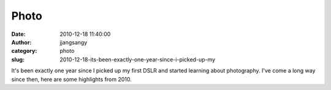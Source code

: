 Photo
#####
:date: 2010-12-18 11:40:00
:author: jjangsangy
:category: photo
:slug: 2010-12-18-its-been-exactly-one-year-since-i-picked-up-my

|image0|

|image1|

|image2|

|image3|

|image4|

|image5|

|image6|

|image7|

|image8|

|image9|

It's been exactly one year since I picked up my first DSLR and started
learning about photography. I've come a long way since then, here are
some highlights from 2010.

.. |image0| image:: http://www.tumblr.com/photo/1280/jjangsangy/2363243687/1/tumblr_ldn2nd7ywA1qbyrna
.. |image1| image:: http://www.tumblr.com/photo/1280/jjangsangy/2363243687/2/tumblr_ldn2nd7ywA1qbyrna
.. |image2| image:: http://www.tumblr.com/photo/1280/jjangsangy/2363243687/3/tumblr_ldn2nd7ywA1qbyrna
.. |image3| image:: http://www.tumblr.com/photo/1280/jjangsangy/2363243687/4/tumblr_ldn2nd7ywA1qbyrna
.. |image4| image:: http://www.tumblr.com/photo/1280/jjangsangy/2363243687/5/tumblr_ldn2nd7ywA1qbyrna
.. |image5| image:: http://www.tumblr.com/photo/1280/jjangsangy/2363243687/6/tumblr_ldn2nd7ywA1qbyrna
.. |image6| image:: http://www.tumblr.com/photo/1280/jjangsangy/2363243687/7/tumblr_ldn2nd7ywA1qbyrna
.. |image7| image:: http://www.tumblr.com/photo/1280/jjangsangy/2363243687/8/tumblr_ldn2nd7ywA1qbyrna
.. |image8| image:: http://www.tumblr.com/photo/1280/jjangsangy/2363243687/9/tumblr_ldn2nd7ywA1qbyrna
.. |image9| image:: http://www.tumblr.com/photo/1280/jjangsangy/2363243687/10/tumblr_ldn2nd7ywA1qbyrna
